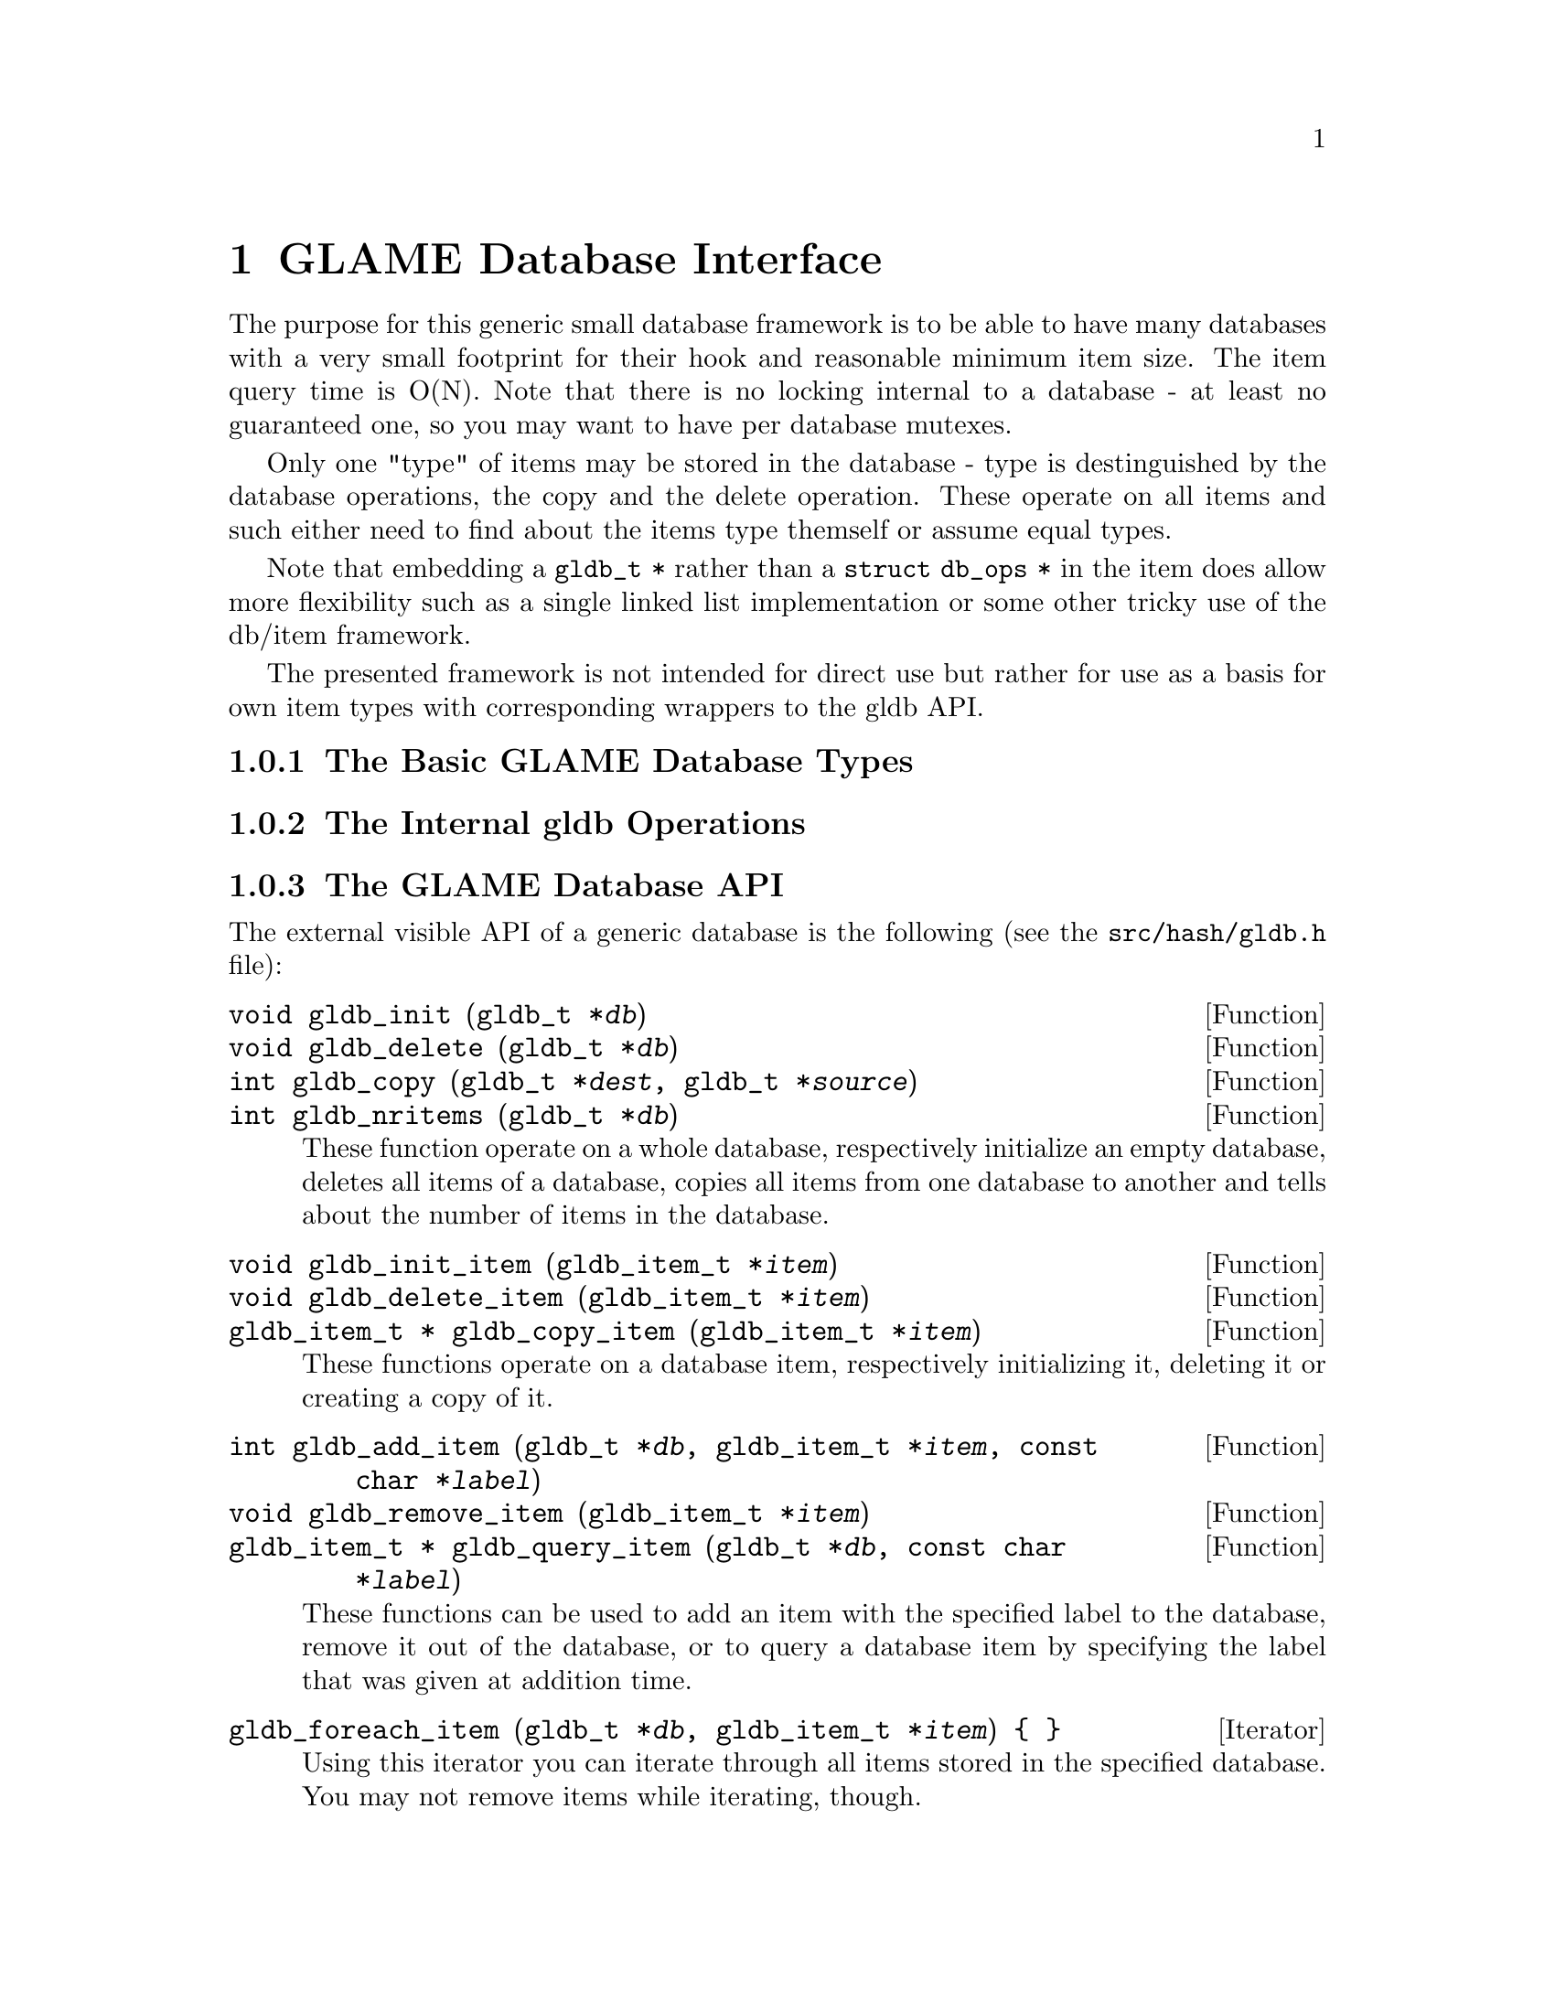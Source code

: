 @comment $Id: gldb.texi,v 1.2 2000/12/11 10:41:58 richi Exp $

@node GLAME Database Interface, GLAME Signal Interface, Plugin Interface, Top
@chapter GLAME Database Interface

The purpose for this generic small database framework is to be able to
have many databases with a very small footprint for their hook and
reasonable minimum item size. The item query time is O(N).  Note that
there is no locking internal to a database - at least no guaranteed one,
so you may want to have per database mutexes.

Only one "type" of items may be stored in the database - type is
destinguished by the database operations, the copy and the delete
operation. These operate on all items and such either need to find about
the items type themself or assume equal types.

Note that embedding a @code{gldb_t *} rather than a @code{struct db_ops
*} in the item does allow more flexibility such as a single linked list
implementation or some other tricky use of the db/item framework.

The presented framework is not intended for direct use but rather for
use as a basis for own item types with corresponding wrappers to the gldb
API.

@menu
* The Basic GLAME Database Types::
* The Internal gldb Operations::
* The GLAME Database API::
* Existing GLAME Database Specializations::
@end menu


@node The Basic GLAME Database Types, The Internal gldb Operations, , GLAME Database Interface
@subsection The Basic GLAME Database Types


@node The Internal gldb Operations, The GLAME Database API, The Basic GLAME Database Types, GLAME Database Interface
@subsection The Internal gldb Operations


@node The GLAME Database API, Existing GLAME Database Specializations, The Internal gldb Operations, GLAME Database Interface
@subsection The GLAME Database API

The external visible API of a generic database is the following (see
the @file{src/hash/gldb.h} file):

@tindex gldb_t
@deftypefun void gldb_init (gldb_t *@var{db})
@deftypefunx void gldb_delete (gldb_t *@var{db})
@deftypefunx int gldb_copy (gldb_t *@var{dest}, gldb_t *@var{source})
@deftypefunx int gldb_nritems (gldb_t *@var{db})
These function operate on a whole database, respectively initialize
an empty database, deletes all items of a database, copies all items
from one database to another and tells about the number of items
in the database.
@end deftypefun

@tindex gldb_item_t
@deftypefun void gldb_init_item (gldb_item_t *@var{item})
@deftypefunx void gldb_delete_item (gldb_item_t *@var{item})
@deftypefunx {gldb_item_t *} gldb_copy_item (gldb_item_t *@var{item})
These functions operate on a database item, respectively initializing
it, deleting it or creating a copy of it.
@end deftypefun

@tindex gldb_t
@tindex gldb_item_t
@deftypefun int gldb_add_item (gldb_t *@var{db}, gldb_item_t *@var{item}, const char *@var{label})
@deftypefunx void gldb_remove_item (gldb_item_t *@var{item})
@deftypefunx {gldb_item_t *} gldb_query_item (gldb_t *@var{db}, const char *@var{label})
These functions can be used to add an item with the specified label to the
database, remove it out of the database, or to query a database item by
specifying the label that was given at addition time.
@end deftypefun

@deftypefn Iterator {} gldb_foreach_item (gldb_t *@var{db}, gldb_item_t *@var{item}) @{ @}
Using this iterator you can iterate through all items stored in the
specified database. You may not remove items while iterating, though.
@end deftypefn


@node Existing GLAME Database Specializations, , The GLAME Database API, GLAME Database Interface
@subsection Existing GLAME Database Specializations

Two generic specializations exist, the string database and the WORM database.
Also the filter parameter database and the filter port database are
specializations of the generic GLAME database framework, but they are not
covered in this document.

@menu
* The String Database::
* The WORM Database::
@end menu

@node The String Database, The WORM Database, , Existing GLAME Database Specializations

@node The WORM Database, , The String Database, Existing GLAME Database Specializations
